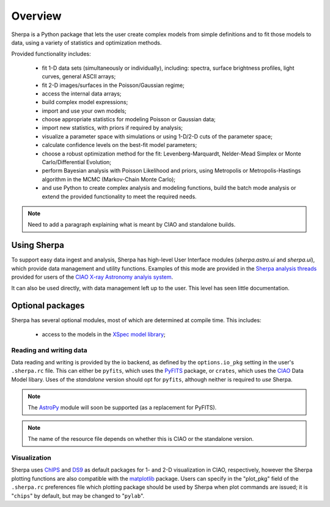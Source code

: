 ********
Overview
********

Sherpa is a Python package that lets the user create complex models
from simple definitions and to fit those models to data, using a
variety of statistics and optimization methods.

Provided functionality includes:

 * fit 1-D data sets (simultaneously or individually), including:
   spectra, surface brightness profiles, light curves, general ASCII arrays;

 * fit 2-D images/surfaces in the Poisson/Gaussian regime;

 * access the internal data arrays;

 * build complex model expressions;

 * import and use your own models;

 * choose appropriate statistics for modeling Poisson or Gaussian data;

 * import new statistics, with priors if required by analysis;

 * visualize a parameter space with simulations or using 1-D/2-D cuts of
   the parameter space;

 * calculate confidence levels on the best-fit model parameters;

 * choose a robust optimization method for the fit: Levenberg-Marquardt,
   Nelder-Mead Simplex or Monte Carlo/Differential Evolution;

 * perform Bayesian analysis with Poisson Likelihood and priors, using
   Metropolis or Metropolis-Hastings algorithm in the 
   MCMC (Markov-Chain Monte Carlo);

 * and use Python to create complex analysis and modeling functions,
   build the batch mode analysis or extend the provided functionality
   to meet the required needs.

.. note::

   Need to add a paragraph explaining what is meant by CIAO and
   standalone builds.

Using Sherpa
============

To support easy data ingest and analysis, Sherpa has high-level
User Interface modules (`sherpa.astro.ui` and `sherpa.ui`), which 
provide data management and utility functions. Examples of this
mode are provided in the 
`Sherpa analysis threads <http://cxc.harvard.edu/sherpa/threads/>`_
provided for users of the 
`CIAO X-ray Astronomy analyis system <http://cxc.harvard.edu/ciao/>`_.

It can also be used directly, with data management left up to the user.
This level has seen little documentation.

Optional packages
=================

Sherpa has several optional modules, most of which are determined at
compile time. This includes:

 * access to the models in the `XSpec model library <https://heasarc.gsfc.nasa.gov/xanadu/xspec/manual/Models.html>`_;

Reading and writing data
------------------------

Data reading and writing is provided by the io backend, as defined by the
``options.io_pkg`` setting in the user's ``.sherpa.rc`` file. This
can either be ``pyfits``, which uses the PyFITS_ package, 
or ``crates``, which uses the 
CIAO_ Data Model libary. Uses of the *standalone* version should
opt for ``pyfits``, although neither is required to *use* Sherpa.

.. note::

   The AstroPy_ module will soon be supported (as a replacement for PyFITS).

.. note::

   The name of the resource file depends on whether this is CIAO or
   the standalone version.

Visualization
-------------

Sherpa uses ChIPS_ and DS9_ as default packages for 1- and 2-D
visualization in CIAO, respectively, however the Sherpa plotting
functions are also compatible with the matplotlib_ package.
Users can specify in the "plot_pkg"
field of the ``.sherpa.rc`` preferences file which plotting package should
be used by Sherpa when plot commands are issued; it is "``chips``" by
default, but may be changed to "``pylab``".

.. _AstroPy: http://astropy.readthedocs.en/
.. _ChIPS: http://cxc.harvard.edu/chips/
.. _CIAO: http://cxc.harvard.edu/ciao/
.. _crates: http://cxc.harvard.edu/ciao/ahelp/crates.html
.. _CXC: http://cxc.harvard.edu/
.. _DS9: http://ds9.si.edu/
.. _FFTW: http://www.fftw.org/
.. _FITS: http://fits.gsfc.nasa.gov/
.. _IPython: http://ipython.org/
.. _matplotlib: http://matplotlib.org/
.. _PyFITS: http://www.stsci.edu/institute/software_hardware/pyfits
.. _Sphinx: http://sphinx.pocoo.org/
.. _Xspec: https://heasarc.gsfc.nasa.gov/xanadu/xspec/
